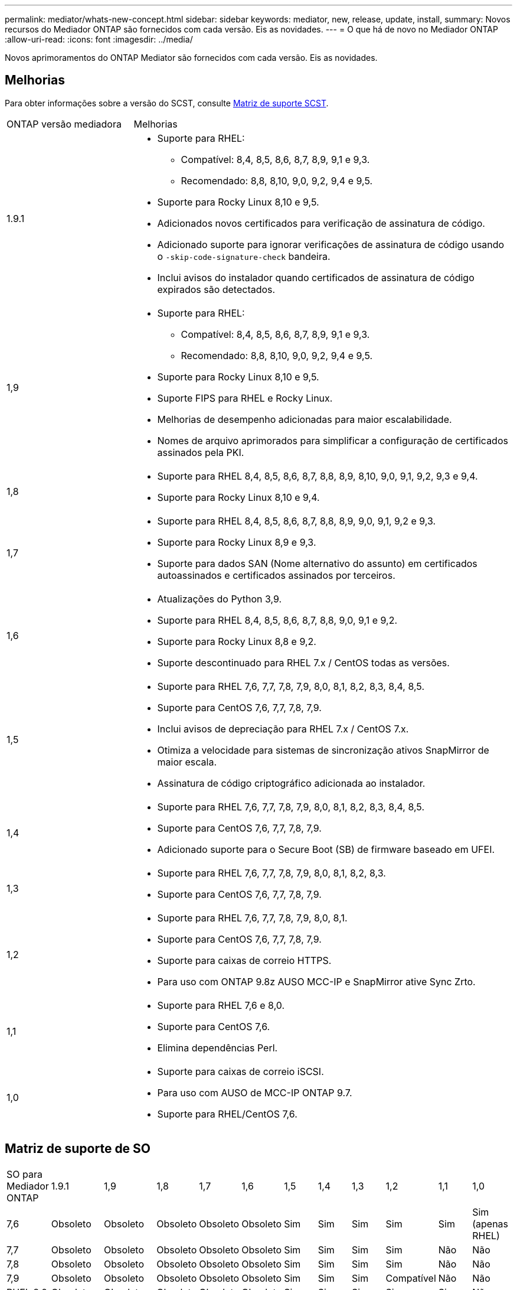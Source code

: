 ---
permalink: mediator/whats-new-concept.html 
sidebar: sidebar 
keywords: mediator, new, release, update, install, 
summary: Novos recursos do Mediador ONTAP são fornecidos com cada versão. Eis as novidades. 
---
= O que há de novo no Mediador ONTAP
:allow-uri-read: 
:icons: font
:imagesdir: ../media/


[role="lead"]
Novos aprimoramentos do ONTAP Mediator são fornecidos com cada versão. Eis as novidades.



== Melhorias

Para obter informações sobre a versão do SCST, consulte <<Matriz de suporte SCST>>.

[cols="25,75"]
|===


| ONTAP versão mediadora | Melhorias 


 a| 
1.9.1
 a| 
* Suporte para RHEL:
+
** Compatível: 8,4, 8,5, 8,6, 8,7, 8,9, 9,1 e 9,3.
** Recomendado: 8,8, 8,10, 9,0, 9,2, 9,4 e 9,5.


* Suporte para Rocky Linux 8,10 e 9,5.
* Adicionados novos certificados para verificação de assinatura de código.
* Adicionado suporte para ignorar verificações de assinatura de código usando o  `-skip-code-signature-check` bandeira.
* Inclui avisos do instalador quando certificados de assinatura de código expirados são detectados.




 a| 
1,9
 a| 
* Suporte para RHEL:
+
** Compatível: 8,4, 8,5, 8,6, 8,7, 8,9, 9,1 e 9,3.
** Recomendado: 8,8, 8,10, 9,0, 9,2, 9,4 e 9,5.


* Suporte para Rocky Linux 8,10 e 9,5.
* Suporte FIPS para RHEL e Rocky Linux.
* Melhorias de desempenho adicionadas para maior escalabilidade.
* Nomes de arquivo aprimorados para simplificar a configuração de certificados assinados pela PKI.




 a| 
1,8
 a| 
* Suporte para RHEL 8,4, 8,5, 8,6, 8,7, 8,8, 8,9, 8,10, 9,0, 9,1, 9,2, 9,3 e 9,4.
* Suporte para Rocky Linux 8,10 e 9,4.




 a| 
1,7
 a| 
* Suporte para RHEL 8,4, 8,5, 8,6, 8,7, 8,8, 8,9, 9,0, 9,1, 9,2 e 9,3.
* Suporte para Rocky Linux 8,9 e 9,3.
* Suporte para dados SAN (Nome alternativo do assunto) em certificados autoassinados e certificados assinados por terceiros.




 a| 
1,6
 a| 
* Atualizações do Python 3,9.
* Suporte para RHEL 8,4, 8,5, 8,6, 8,7, 8,8, 9,0, 9,1 e 9,2.
* Suporte para Rocky Linux 8,8 e 9,2.
* Suporte descontinuado para RHEL 7.x / CentOS todas as versões.




 a| 
1,5
 a| 
* Suporte para RHEL 7,6, 7,7, 7,8, 7,9, 8,0, 8,1, 8,2, 8,3, 8,4, 8,5.
* Suporte para CentOS 7,6, 7,7, 7,8, 7,9.
* Inclui avisos de depreciação para RHEL 7.x / CentOS 7.x.
* Otimiza a velocidade para sistemas de sincronização ativos SnapMirror de maior escala.
* Assinatura de código criptográfico adicionada ao instalador.




 a| 
1,4
 a| 
* Suporte para RHEL 7,6, 7,7, 7,8, 7,9, 8,0, 8,1, 8,2, 8,3, 8,4, 8,5.
* Suporte para CentOS 7,6, 7,7, 7,8, 7,9.
* Adicionado suporte para o Secure Boot (SB) de firmware baseado em UFEI.




 a| 
1,3
 a| 
* Suporte para RHEL 7,6, 7,7, 7,8, 7,9, 8,0, 8,1, 8,2, 8,3.
* Suporte para CentOS 7,6, 7,7, 7,8, 7,9.




 a| 
1,2
 a| 
* Suporte para RHEL 7,6, 7,7, 7,8, 7,9, 8,0, 8,1.
* Suporte para CentOS 7,6, 7,7, 7,8, 7,9.
* Suporte para caixas de correio HTTPS.
* Para uso com ONTAP 9.8z AUSO MCC-IP e SnapMirror ative Sync Zrto.




 a| 
1,1
 a| 
* Suporte para RHEL 7,6 e 8,0.
* Suporte para CentOS 7,6.
* Elimina dependências Perl.




 a| 
1,0
 a| 
* Suporte para caixas de correio iSCSI.
* Para uso com AUSO de MCC-IP ONTAP 9.7.
* Suporte para RHEL/CentOS 7,6.


|===


== Matriz de suporte de SO

|===


| SO para Mediador ONTAP | 1.9.1 | 1,9 | 1,8 | 1,7 | 1,6 | 1,5 | 1,4 | 1,3 | 1,2 | 1,1 | 1,0 


 a| 
7,6
 a| 
Obsoleto
 a| 
Obsoleto
 a| 
Obsoleto
 a| 
Obsoleto
 a| 
Obsoleto
 a| 
Sim
 a| 
Sim
 a| 
Sim
 a| 
Sim
 a| 
Sim
 a| 
Sim (apenas RHEL)



 a| 
7,7
 a| 
Obsoleto
 a| 
Obsoleto
 a| 
Obsoleto
 a| 
Obsoleto
 a| 
Obsoleto
 a| 
Sim
 a| 
Sim
 a| 
Sim
 a| 
Sim
 a| 
Não
 a| 
Não



 a| 
7,8
 a| 
Obsoleto
 a| 
Obsoleto
 a| 
Obsoleto
 a| 
Obsoleto
 a| 
Obsoleto
 a| 
Sim
 a| 
Sim
 a| 
Sim
 a| 
Sim
 a| 
Não
 a| 
Não



 a| 
7,9
 a| 
Obsoleto
 a| 
Obsoleto
 a| 
Obsoleto
 a| 
Obsoleto
 a| 
Obsoleto
 a| 
Sim
 a| 
Sim
 a| 
Sim
 a| 
Compatível
 a| 
Não
 a| 
Não



 a| 
RHEL 8,0
 a| 
Obsoleto
 a| 
Obsoleto
 a| 
Obsoleto
 a| 
Obsoleto
 a| 
Obsoleto
 a| 
Sim
 a| 
Sim
 a| 
Sim
 a| 
Sim
 a| 
Sim
 a| 
Não



 a| 
RHEL 8,1
 a| 
Obsoleto
 a| 
Obsoleto
 a| 
Obsoleto
 a| 
Obsoleto
 a| 
Obsoleto
 a| 
Sim
 a| 
Sim
 a| 
Sim
 a| 
Sim
 a| 
Não
 a| 
Não



 a| 
RHEL 8,2
 a| 
Obsoleto
 a| 
Obsoleto
 a| 
Obsoleto
 a| 
Obsoleto
 a| 
Obsoleto
 a| 
Sim
 a| 
Sim
 a| 
Sim
 a| 
Não
 a| 
Não
 a| 
Não



 a| 
RHEL 8,3
 a| 
Obsoleto
 a| 
Obsoleto
 a| 
Obsoleto
 a| 
Obsoleto
 a| 
Obsoleto
 a| 
Sim
 a| 
Sim
 a| 
Sim
 a| 
Não
 a| 
Não
 a| 
Não



 a| 
RHEL 8,4
 a| 
Compatível
 a| 
Compatível
 a| 
Sim
 a| 
Sim
 a| 
Sim
 a| 
Sim
 a| 
Sim
 a| 
Não
 a| 
Não
 a| 
Não
 a| 
Não



 a| 
RHEL 8,5
 a| 
Compatível
 a| 
Compatível
 a| 
Sim
 a| 
Sim
 a| 
Sim
 a| 
Sim
 a| 
Sim
 a| 
Não
 a| 
Não
 a| 
Não
 a| 
Não



 a| 
RHEL 8,6
 a| 
Compatível
 a| 
Compatível
 a| 
Sim
 a| 
Sim
 a| 
Sim
 a| 
Não
 a| 
Não
 a| 
Não
 a| 
Não
 a| 
Não
 a| 
Não



 a| 
RHEL 8,7
 a| 
Compatível
 a| 
Compatível
 a| 
Sim
 a| 
Sim
 a| 
Sim
 a| 
Não
 a| 
Não
 a| 
Não
 a| 
Não
 a| 
Não
 a| 
Não



 a| 
RHEL 8,8
 a| 
Sim
 a| 
Sim
 a| 
Sim
 a| 
Sim
 a| 
Sim
 a| 
Não
 a| 
Não
 a| 
Não
 a| 
Não
 a| 
Não
 a| 
Não



 a| 
RHEL 8,9
 a| 
Compatível
 a| 
Compatível
 a| 
Sim
 a| 
Sim
 a| 
Não
 a| 
Não
 a| 
Não
 a| 
Não
 a| 
Não
 a| 
Não
 a| 
Não



 a| 
RHEL 8,10
 a| 
Sim
 a| 
Sim
 a| 
Sim
 a| 
Não
 a| 
Não
 a| 
Não
 a| 
Não
 a| 
Não
 a| 
Não
 a| 
Não
 a| 
Não



 a| 
RHEL 9,0
 a| 
Sim
 a| 
Sim
 a| 
Sim
 a| 
Sim
 a| 
Sim
 a| 
Não
 a| 
Não
 a| 
Não
 a| 
Não
 a| 
Não
 a| 
Não



 a| 
RHEL 9,1
 a| 
Compatível
 a| 
Compatível
 a| 
Sim
 a| 
Sim
 a| 
Sim
 a| 
Não
 a| 
Não
 a| 
Não
 a| 
Não
 a| 
Não
 a| 
Não



 a| 
RHEL 9,2
 a| 
Sim
 a| 
Sim
 a| 
Sim
 a| 
Sim
 a| 
Sim
 a| 
Não
 a| 
Não
 a| 
Não
 a| 
Não
 a| 
Não
 a| 
Não



 a| 
RHEL 9,3
 a| 
Compatível
 a| 
Compatível
 a| 
Sim
 a| 
Sim
 a| 
Não
 a| 
Não
 a| 
Não
 a| 
Não
 a| 
Não
 a| 
Não
 a| 
Não



 a| 
RHEL 9,4
 a| 
Sim
 a| 
Sim
 a| 
Sim
 a| 
Não
 a| 
Não
 a| 
Não
 a| 
Não
 a| 
Não
 a| 
Não
 a| 
Não
 a| 
Não



 a| 
RHEL 9,5
 a| 
Sim
 a| 
Sim
 a| 
Não
 a| 
Não
 a| 
Não
 a| 
Não
 a| 
Não
 a| 
Não
 a| 
Não
 a| 
Não
 a| 
Não



 a| 
CentOS 8 e stream
 a| 
Não
 a| 
Não
 a| 
Não
 a| 
Não
 a| 
Não
 a| 
Não
 a| 
Não
 a| 
Não
 a| 
N/A.
 a| 
N/A.
 a| 
N/A.



 a| 
Rocky Linux 8
 a| 
Sim
 a| 
Sim
 a| 
Sim
 a| 
Sim
 a| 
Sim
 a| 
N/A.
 a| 
N/A.
 a| 
N/A.
 a| 
N/A.
 a| 
N/A.
 a| 
N/A.



 a| 
Rocky Linux 9
 a| 
Sim
 a| 
Sim
 a| 
Sim
 a| 
Sim
 a| 
Sim
 a| 
N/A.
 a| 
N/A.
 a| 
N/A.
 a| 
N/A.
 a| 
N/A.
 a| 
N/A.

|===
* OS refere-se a versões RedHat e CentOS, a menos que especificado de outra forma.
* "Sim" significa que o SO é recomendado para a instalação do Mediador ONTAP e é totalmente compatível e suportado.
* "Não" significa que o SO e o Mediador ONTAP não são compatíveis.
* "Compatível" significa que o RHEL não suporta mais esta versão, mas o Mediador ONTAP ainda pode ser instalado.
* O CentOS 8 foi removido para todas as versões devido à sua ramificação. O CentOS Stream foi considerado como um sistema operacional de destino de produção adequado. Nenhum suporte está planejado.
* O ONTAP Mediator 1,5 foi a última versão suportada para sistemas operacionais de ramificação RHEL 7.x.
* O ONTAP Mediator 1,6 adiciona suporte para Linux 8 e 9.




== Matriz de suporte SCST

A tabela a seguir mostra a versão SCST suportada para cada versão do ONTAP Mediator.

[cols="2*"]
|===
| ONTAP versão mediadora | Versão SCST suportada 


| ONTAP Mediador 1,9 | scst-3,8.0.tar.bz2 


| ONTAP Mediador 1,8 | scst-3,8.0.tar.bz2 


| ONTAP Mediador 1,7 | scst-3,7.0.tar.bz2 


| ONTAP Mediador 1,6 | scst-3,7.0.tar.bz2 


| ONTAP Mediador 1,5 | scst-3,6.0.tar.bz2 


| ONTAP Mediador 1,4 | scst-3,6.0.tar.bz2 


| ONTAP Mediador 1,3 | scst-3,5.0.tar.bz2 


| ONTAP Mediador 1,2 | scst-3,4.0.tar.bz2 


| ONTAP Mediador 1,1 | scst-3,4.0.tar.bz2 


| ONTAP Mediador 1,0 | scst-3,3.0.tar.bz2 
|===